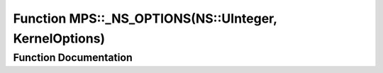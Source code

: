 .. _exhale_function_namespace_m_p_s_1a01dbcc05c66f7b274fe6d6db1d560172:

Function MPS::_NS_OPTIONS(NS::UInteger, KernelOptions)
======================================================

.. did not find file this was defined in


Function Documentation
----------------------


.. doxygenfunction:: MPS::_NS_OPTIONS(NS::UInteger, KernelOptions)
   :project: MPSCPP